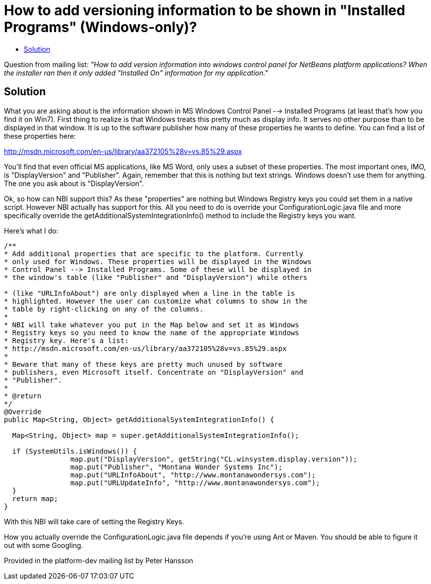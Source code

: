 // 
//     Licensed to the Apache Software Foundation (ASF) under one
//     or more contributor license agreements.  See the NOTICE file
//     distributed with this work for additional information
//     regarding copyright ownership.  The ASF licenses this file
//     to you under the Apache License, Version 2.0 (the
//     "License"); you may not use this file except in compliance
//     with the License.  You may obtain a copy of the License at
// 
//       http://www.apache.org/licenses/LICENSE-2.0
// 
//     Unless required by applicable law or agreed to in writing,
//     software distributed under the License is distributed on an
//     "AS IS" BASIS, WITHOUT WARRANTIES OR CONDITIONS OF ANY
//     KIND, either express or implied.  See the License for the
//     specific language governing permissions and limitations
//     under the License.
//

= How to add versioning information to be shown in "Installed Programs" (Windows-only)?
:page-layout: wikidev
:page-tags: wiki, devfaq, needsreview
:jbake-status: published
:keywords: Apache NetBeans wiki DevInstallerAddVersioningInfo
:description: Apache NetBeans wiki DevInstallerAddVersioningInfo
:toc: left
:toc-title:
:syntax: true
:page-wikidevsection: _deployment_using_installers_nbi
:page-position: 1

Question from mailing list: _"How to add version information into windows control panel for NetBeans platform applications? When the installer ran then it only added "Installed On" information for my application."_

== Solution

What you are asking about is the information shown in MS Windows Control Panel --> Installed Programs (at least that's how you find it on Win7). First thing to realize is that Windows treats this pretty much as display info. It serves no other purpose than to be displayed in that window. It is up to the software publisher how many of these properties he wants to define. You can find a list of these properties here:

link:http://msdn.microsoft.com/en-us/library/aa372105%28v=vs.85%29.aspx[http://msdn.microsoft.com/en-us/library/aa372105%28v=vs.85%29.aspx]

You'll find that even official MS applications, like MS Word, only uses a subset of these properties. The most important ones, IMO, is "DisplayVersion" and "Publisher". Again, remember that this is nothing but text strings. Windows doesn't use them for anything. The one you ask about is "DisplayVersion".

Ok, so how can NBI support this?  As these "properties" are nothing but Windows Registry keys you could set them in a native script. However NBI actually has support for this. All you need to do is override your ConfigurationLogic.java file and more specifically override the getAdditionalSystemIntegrationInfo() method to include the Registry keys you want.

Here's what I do:

[source,java]
----

/**
* Add additional properties that are specific to the platform. Currently
* only used for Windows. These properties will be displayed in the Windows
* Control Panel --> Installed Programs. Some of these will be displayed in
* the window's table (like "Publisher" and "DisplayVersion") while others

* (like "URLInfoAbout") are only displayed when a line in the table is
* highlighted. However the user can customize what columns to show in the
* table by right-clicking on any of the columns.
*
* NBI will take whatever you put in the Map below and set it as Windows
* Registry keys so you need to know the name of the appropriate Windows
* Registry key. Here's a list:
* http://msdn.microsoft.com/en-us/library/aa372105%28v=vs.85%29.aspx
*
* Beware that many of these keys are pretty much unused by software
* publishers, even Microsoft itself. Concentrate on "DisplayVersion" and
* "Publisher".
*
* @return
*/
@Override
public Map<String, Object> getAdditionalSystemIntegrationInfo() {

  Map<String, Object> map = super.getAdditionalSystemIntegrationInfo();

  if (SystemUtils.isWindows()) {
                map.put("DisplayVersion", getString("CL.winsystem.display.version"));
                map.put("Publisher", "Montana Wonder Systems Inc");
                map.put("URLInfoAbout", "http://www.montanawondersys.com");
                map.put("URLUpdateInfo", "http://www.montanawondersys.com");
  }
  return map;
}

----

With this NBI will take care of setting the Registry Keys.

How you actually override the ConfigurationLogic.java file depends if you're using Ant or Maven. You should be able to figure it out with some Googling.

Provided in the platform-dev mailing list by Peter Hansson
////
== Apache Migration Information

The content in this page was kindly donated by Oracle Corp. to the
Apache Software Foundation.

This page was exported from link:http://wiki.netbeans.org/DevInstallerAddVersioningInfo[http://wiki.netbeans.org/DevInstallerAddVersioningInfo] , 
that was last modified by NetBeans user Markiewb 
on 2014-12-28T20:56:56Z.


*NOTE:* This document was automatically converted to the AsciiDoc format on 2018-02-07, and needs to be reviewed.
////